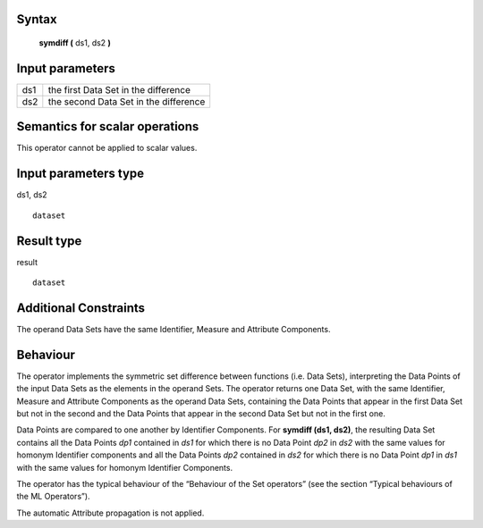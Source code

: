 ------
Syntax
------

    **symdiff (** ds1, ds2 **)**

----------------
Input parameters
----------------
.. list-table::

   * - ds1
     - the first Data Set in the difference
   * - ds2
     - the second Data Set in the difference

------------------------------------
Semantics  for scalar operations
------------------------------------
This operator cannot be applied to scalar values.

-----------------------------
Input parameters type
-----------------------------
ds1, ds2 ::

    dataset

-----------------------------
Result type
-----------------------------
result ::

    dataset

-----------------------------
Additional Constraints
-----------------------------
The operand Data Sets have the same Identifier, Measure and Attribute Components.

---------
Behaviour
---------

The operator implements the symmetric set difference between functions (i.e. Data Sets), interpreting the Data
Points of the input Data Sets as the elements in the operand Sets. The operator returns one Data Set, with the
same Identifier, Measure and Attribute Components as the operand Data Sets, containing the Data Points that
appear in the first Data Set but not in the second and the Data Points that appear in the second Data Set but not
in the first one.

Data Points are compared to one another by Identifier Components. For **symdiff (ds1, ds2)**, the resulting Data
Set contains all the Data Points *dp1* contained in *ds1* for which there is no Data Point *dp2* in *ds2* with the same
values for homonym Identifier components and all the Data Points *dp2* contained in *ds2* for which there is no
Data Point *dp1* in *ds1* with the same values for homonym Identifier Components.

The operator has the typical behaviour of the “Behaviour of the Set operators” (see the section “Typical
behaviours of the ML Operators”).

The automatic Attribute propagation is not applied.
